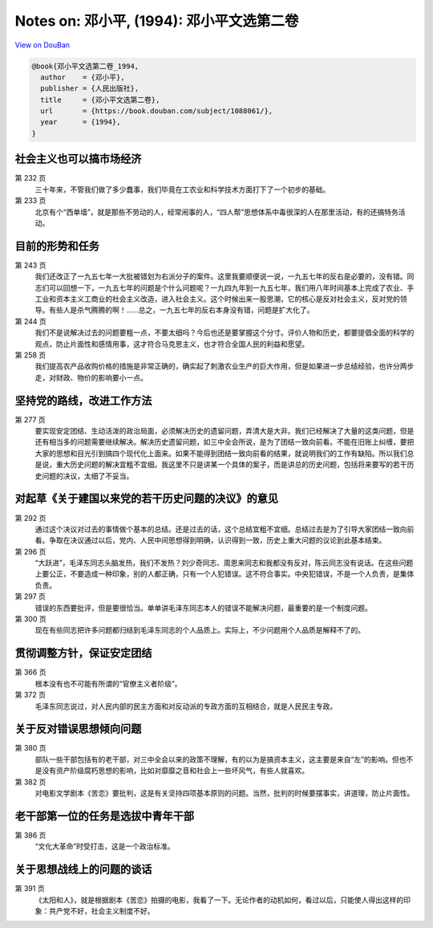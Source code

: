 Notes on: 邓小平,  (1994): 邓小平文选第二卷
===========================================

`View on DouBan <https://book.douban.com/subject/1088061/>`_

.. code-block:: bibtex

   @book{邓小平文选第二卷_1994,
     author    = {邓小平},
     publisher = {人民出版社},
     title     = {邓小平文选第二卷},
     url       = {https://book.douban.com/subject/1088061/},
     year      = {1994},
   }

社会主义也可以搞市场经济
------------------------

第 232 页
	三十年来，不管我们做了多少蠢事，我们毕竟在工农业和科学技术方面打下了一个初步的基础。

第 233 页
	北京有个“西单墙”，就是那些不劳动的人，经常闹事的人，“四人帮”思想体系中毒很深的人在那里活动，有的还搞特务活动。

目前的形势和任务
----------------

第 243 页
	我们还改正了一九五七年一大批被错划为右派分子的案件。这里我要顺便说一说，一九五七年的反右是必要的，没有错。同志们可以回想一下，一九五七年的问题是个什么问题呢？一九四九年到一九五七年，我们用八年时间基本上完成了农业、手工业和资本主义工商业的社会主义改造，进入社会主义。这个时候出来一股思潮，它的核心是反对社会主义，反对党的领导。有些人是杀气腾腾的啊！……总之，一九五七年的反右本身没有错，问题是扩大化了。

第 244 页
	我们不是说解决过去的问题要粗一点，不要太细吗？今后也还是要掌握这个分寸。评价人物和历史，都要提倡全面的科学的观点，防止片面性和感情用事，这才符合马克思主义，也才符合全国人民的利益和愿望。

第 258 页
	我们提高农产品收购价格的措施是非常正确的，确实起了刺激农业生产的巨大作用，但是如果进一步总结经验，也许分两步走，对财政、物价的影响要小一点。

坚持党的路线，改进工作方法
--------------------------

第 277 页
	要实现安定团结、生动活泼的政治局面，必须解决历史的遗留问题，弄清大是大非。我们已经解决了大量的这类问题，但是还有相当多的问题需要继续解决。解决历史遗留问题，如三中全会所说，是为了团结一致向前看。不能在旧账上纠缠，要把大家的思想和目光引到搞四个现代化上面来。如果不能得到团结一致向前看的结果，就说明我们的工作有缺陷。所以我们总是说，重大历史问题的解决宜粗不宜细。我这里不只是讲某一个具体的案子，而是讲总的历史问题，包括将来要写的若干历史问题的决议，太细了不妥当。

对起草《关于建国以来党的若干历史问题的决议》的意见
--------------------------------------------------

第 292 页
	通过这个决议对过去的事情做个基本的总结。还是过去的话，这个总结宜粗不宜细。总结过去是为了引导大家团结一致向前看。争取在决议通过以后，党内、人民中间思想得到明确，认识得到一致，历史上重大问题的议论到此基本结束。

第 296 页
	“大跃进”，毛泽东同志头脑发热，我们不发热？刘少奇同志、周恩来同志和我都没有反对，陈云同志没有说话。在这些问题上要公正，不要造成一种印象，别的人都正确，只有一个人犯错误。这不符合事实。中央犯错误，不是一个人负责，是集体负责。

第 297 页
	错误的东西要批评，但是要很恰当。单单讲毛泽东同志本人的错误不能解决问题，最重要的是一个制度问题。

第 300 页
	现在有些同志把许多问题都归结到毛泽东同志的个人品质上。实际上，不少问题用个人品质是解释不了的。

贯彻调整方针，保证安定团结
--------------------------

第 366 页
	根本没有也不可能有所谓的“官僚主义者阶级”。

第 372 页
	毛泽东同志说过，对人民内部的民主方面和对反动派的专政方面的互相结合，就是人民民主专政。

关于反对错误思想倾向问题
------------------------

第 380 页
	部队一些干部包括有的老干部，对三中全会以来的政策不理解，有的以为是搞资本主义，这主要是来自“左”的影响。但也不是没有资产阶级腐朽思想的影响，比如对靡靡之音和社会上一些坏风气，有些人就喜欢。

第 382 页
	对电影文学剧本《苦恋》要批判，这是有关坚持四项基本原则的问题。当然，批判的时候要摆事实，讲道理，防止片面性。

老干部第一位的任务是选拔中青年干部
----------------------------------

第 386 页
	“文化大革命”时受打击，这是一个政治标准。

关于思想战线上的问题的谈话
--------------------------

第 391 页
	《太阳和人》，就是根据剧本《苦恋》拍摄的电影，我看了一下。无论作者的动机如何，看过以后，只能使人得出这样的印象：共产党不好，社会主义制度不好。

